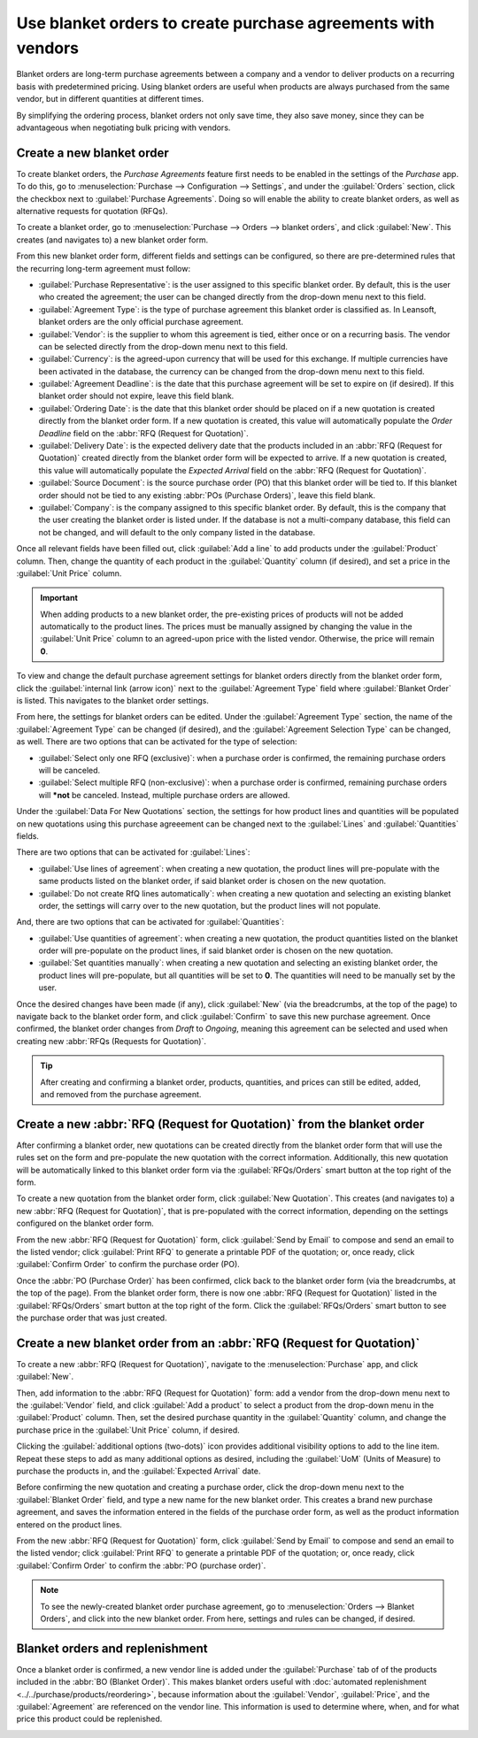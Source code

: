 =============================================================
Use blanket orders to create purchase agreements with vendors
=============================================================

Blanket orders are long-term purchase agreements between a company and a vendor to deliver products
on a recurring basis with predetermined pricing. Using blanket orders are useful when products are
always purchased from the same vendor, but in different quantities at different times.

By simplifying the ordering process, blanket orders not only save time, they also save money, since
they can be advantageous when negotiating bulk pricing with vendors.

.. seealso::
   :doc:`calls_for_tenders`

Create a new blanket order
==========================

To create blanket orders, the *Purchase Agreements* feature first needs to be enabled in the
settings of the *Purchase* app. To do this, go to :menuselection:`Purchase --> Configuration -->
Settings`, and under the :guilabel:`Orders` section, click the checkbox next to :guilabel:`Purchase
Agreements`. Doing so will enable the ability to create blanket orders, as well as alternative
requests for quotation (RFQs).

.. image:: blanket_orders/blanket-orders-settings-page.png
   :align: center
   :alt: Purchase Agreements enabled in the Purshase app settings.

To create a blanket order, go to :menuselection:`Purchase --> Orders --> blanket orders`, and click
:guilabel:`New`. This creates (and navigates to) a new blanket order form.

From this new blanket order form, different fields and settings can be configured, so there are
pre-determined rules that the recurring long-term agreement must follow:

- :guilabel:`Purchase Representative`: is the user assigned to this specific blanket order. By
  default, this is the user who created the agreement; the user can be changed directly from the
  drop-down menu next to this field.
- :guilabel:`Agreement Type`: is the type of purchase agreement this blanket order is classified
  as. In Leansoft, blanket orders are the only official purchase agreement.
- :guilabel:`Vendor`: is the supplier to whom this agreement is tied, either once or on a recurring
  basis. The vendor can be selected directly from the drop-down menu next to this field.
- :guilabel:`Currency`: is the agreed-upon currency that will be used for this exchange. If multiple
  currencies have been activated in the database, the currency can be changed from the drop-down
  menu next to this field.
- :guilabel:`Agreement Deadline`: is the date that this purchase agreement will be set to expire on
  (if desired). If this blanket order should not expire, leave this field blank.
- :guilabel:`Ordering Date`: is the date that this blanket order should be placed on if a new
  quotation is created directly from the blanket order form. If a new quotation is created, this
  value will automatically populate the *Order Deadline* field on the :abbr:`RFQ (Request for
  Quotation)`.
- :guilabel:`Delivery Date`: is the expected delivery date that the products included in an
  :abbr:`RFQ (Request for Quotation)` created directly from the blanket order form will be expected
  to arrive. If a new quotation is created, this value will automatically populate the *Expected
  Arrival* field on the :abbr:`RFQ (Request for Quotation)`.
- :guilabel:`Source Document`: is the source purchase order (PO) that this blanket order will be
  tied to. If this blanket order should not be tied to any existing :abbr:`POs (Purchase Orders)`,
  leave this field blank.
- :guilabel:`Company`: is the company assigned to this specific blanket order. By default, this is
  the company that the user creating the blanket order is listed under. If the database is not a
  multi-company database, this field can not be changed, and will default to the only company
  listed in the database.

.. image:: blanket_orders/blanket-orders-new-agreement.png
   :align: center
   :alt: New blanket order purchase agreement with added products.

Once all relevant fields have been filled out, click :guilabel:`Add a line` to add products under
the :guilabel:`Product` column. Then, change the quantity of each product in the
:guilabel:`Quantity` column (if desired), and set a price in the :guilabel:`Unit Price` column.

.. important::
   When adding products to a new blanket order, the pre-existing prices of products will not be
   added automatically to the product lines. The prices must be manually assigned by changing the
   value in the :guilabel:`Unit Price` column to an agreed-upon price with the listed vendor.
   Otherwise, the price will remain **0**.

To view and change the default purchase agreement settings for blanket orders directly from the
blanket order form, click the :guilabel:`internal link (arrow icon)` next to the
:guilabel:`Agreement Type` field where :guilabel:`Blanket Order` is listed. This navigates to the
blanket order settings.

From here, the settings for blanket orders can be edited. Under the :guilabel:`Agreement Type`
section, the name of the :guilabel:`Agreement Type` can be changed (if desired), and the
:guilabel:`Agreement Selection Type` can be changed, as well. There are two options that can be
activated for the type of selection:

- :guilabel:`Select only one RFQ (exclusive)`: when a purchase order is confirmed, the remaining
  purchase orders will be canceled.
- :guilabel:`Select multiple RFQ (non-exclusive)`: when a purchase order is confirmed, remaining
  purchase orders will ***not** be canceled. Instead, multiple purchase orders are allowed.

Under the :guilabel:`Data For New Quotations` section, the settings for how product lines and
quantities will be populated on new quotations using this purchase agreeement can be changed next
to the :guilabel:`Lines` and :guilabel:`Quantities` fields.

.. image:: blanket_orders/blanket-orders-edit-agreement-type.png
   :align: center
   :alt: Purchase Agreement type edit screen for blanket orders.

There are two options that can be activated for :guilabel:`Lines`:

- :guilabel:`Use lines of agreement`: when creating a new quotation, the product lines will
  pre-populate with the same products listed on the blanket order, if said blanket order is chosen
  on the new quotation.
- :guilabel:`Do not create RfQ lines automatically`: when creating a new quotation and selecting
  an existing blanket order, the settings will carry over to the new quotation, but the product
  lines will not populate.

And, there are two options that can be activated for :guilabel:`Quantities`:

- :guilabel:`Use quantities of agreement`: when creating a new quotation, the product quantities
  listed on the blanket order will pre-populate on the product lines, if said blanket order is
  chosen on the new quotation.
- :guilabel:`Set quantities manually`: when creating a new quotation and selecting an existing
  blanket order, the product lines will pre-populate, but all quantities will be set to **0**. The
  quantities will need to be manually set by the user.

Once the desired changes have been made (if any), click :guilabel:`New` (via the breadcrumbs, at
the top of the page) to navigate back to the blanket order form, and click :guilabel:`Confirm` to
save this new purchase agreement. Once confirmed, the blanket order changes from *Draft* to
*Ongoing*, meaning this agreement can be selected and used when creating new :abbr:`RFQs (Requests
for Quotation)`.

.. tip::
   After creating and confirming a blanket order, products, quantities, and prices can still be
   edited, added, and removed from the purchase agreement.

Create a new :abbr:`RFQ (Request for Quotation)` from the blanket order
=======================================================================

After confirming a blanket order, new quotations can be created directly from the blanket order
form that will use the rules set on the form and pre-populate the new quotation with the correct
information. Additionally, this new quotation will be automatically linked to this blanket order
form via the :guilabel:`RFQs/Orders` smart button at the top right of the form.

To create a new quotation from the blanket order form, click :guilabel:`New Quotation`. This
creates (and navigates to) a new :abbr:`RFQ (Request for Quotation)`, that is pre-populated with
the correct information, depending on the settings configured on the blanket order form.

From the new :abbr:`RFQ (Request for Quotation)` form, click :guilabel:`Send by Email` to compose
and send an email to the listed vendor; click :guilabel:`Print RFQ` to generate a printable PDF of
the quotation; or, once ready, click :guilabel:`Confirm Order` to confirm the purchase order (PO).

.. image:: blanket_orders/blanket-orders-new-quotation.png
   :align: center
   :alt: New quotation with copied products and rules from blanket order.

Once the :abbr:`PO (Purchase Order)` has been confirmed, click back to the blanket order form (via
the breadcrumbs, at the top of the page). From the blanket order form, there is now one :abbr:`RFQ
(Request for Quotation)` listed in the :guilabel:`RFQs/Orders` smart button at the top right of the
form. Click the :guilabel:`RFQs/Orders` smart button to see the purchase order that was just created.

.. image:: blanket_orders/blanket-orders-rfq-smart-button.png
   :align: center
   :alt: RFQs and Orders smart button from blanket order form.

Create a new blanket order from an :abbr:`RFQ (Request for Quotation)`
======================================================================

To create a new :abbr:`RFQ (Request for Quotation)`, navigate to the :menuselection:`Purchase` app,
and click :guilabel:`New`.

Then, add information to the :abbr:`RFQ (Request for Quotation)` form: add a vendor from the
drop-down menu next to the :guilabel:`Vendor` field, and click :guilabel:`Add a product` to select
a product from the drop-down menu in the :guilabel:`Product` column. Then, set the desired purchase
quantity in the :guilabel:`Quantity` column, and change the purchase price in the :guilabel:`Unit
Price` column, if desired.

Clicking the :guilabel:`additional options (two-dots)` icon provides additional visibility options
to add to the line item. Repeat these steps to add as many additional options as desired, including
the :guilabel:`UoM` (Units of Measure) to purchase the products in, and the :guilabel:`Expected
Arrival` date.

Before confirming the new quotation and creating a purchase order, click the drop-down menu next to
the :guilabel:`Blanket Order` field, and type a new name for the new blanket order. This creates a
brand new purchase agreement, and saves the information entered in the fields of the purchase order
form, as well as the product information entered on the product lines.

From the new :abbr:`RFQ (Request for Quotation)` form, click :guilabel:`Send by Email` to compose
and send an email to the listed vendor; click :guilabel:`Print RFQ` to generate a printable PDF of
the quotation; or, once ready, click :guilabel:`Confirm Order` to confirm the :abbr:`PO (purchase
order)`.

.. image:: blanket_orders/blanket-orders-new-blanket-order.png
   :align: center
   :alt: New blanket order created directly from quotation.

.. note::
   To see the newly-created blanket order purchase agreement, go to :menuselection:`Orders -->
   Blanket Orders`, and click into the new blanket order. From here, settings and rules can be
   changed, if desired.

Blanket orders and replenishment
================================

Once a blanket order is confirmed, a new vendor line is added under the :guilabel:`Purchase` tab of
of the products included in the :abbr:`BO (Blanket Order)`. This makes blanket orders useful with
:doc:`automated replenishment <../../purchase/products/reordering>`, because information about the
:guilabel:`Vendor`, :guilabel:`Price`, and the :guilabel:`Agreement` are referenced on the vendor
line. This information is used to determine where, when, and for what price this product could be
replenished.

.. image:: blanket_orders/blanket-orders-automated-replenishment.png
   :align: center
   :alt: Product form with replenishment agreement linked to blanket order.

